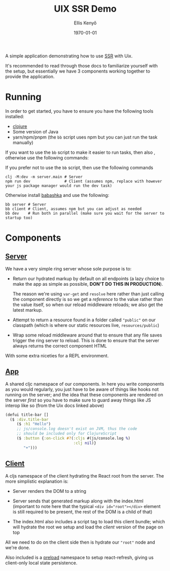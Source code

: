 #+title: UIX SSR Demo
#+author: Ellis Kenyő
#+date: \today
#+latex_class: chameleon

A simple application demonstrating how to use [[https://pitch-io.github.io/uix/docs/server-side-rendering.html][SSR]] with Uix.

It's recommended to read through those docs to familiarize yourself with the
setup, but essentially we have 3 components working together to provide the
application.

* Running
In order to get started, you have to ensure you have the following tools installed:

- [[https://clojure.org/guides/install_clojure][clojure]]
- Some version of Java
- yarn/npm/pnpm (the =bb= script uses npm but you can just run the task manually)

If you want to use the =bb= script to make it easier to run tasks, then also
, otherwise use the following commands:

If you prefer not to use the =bb= script, then use the following commands

#+begin_src shell
clj -M:dev -m server.main # Server
npm run dev               # Client (assumes npm, replace with however your js package manager would run the dev task)
#+end_src

Otherwise install [[https://book.babashka.org/#getting_started][babashka]] and use the following:

#+begin_src shell
bb server # Server
bb client # Client, assumes npm but you can adjust as needed
bb dev    # Run both in parallel (make sure you wait for the server to startup too)
#+end_src

* Components
** [[file:src/server/main.clj][Server]]
We have a very simple ring server whose sole purpose is to:

- Return our hydrated markup by default on all endpoints (a lazy choice to make the app as simple
  as possible, *DON'T DO THIS IN PRODUCTION*).

  The reason we're using =var-get= and =resolve= here rather than just calling the
  component directly is so we get a /reference/ to the value rather than the value
  itself, so when our reload middleware reloads; we also get the latest markup.

- Attempt to return a resource found in a folder called ="public"= on our
  classpath (which is where our static resources live, =resources/public=)

- Wrap some reload middleware around that to ensure that any file saves trigger
  the ring server to reload. This is done to ensure that the server always
  returns the correct component HTML

With some extra niceties for a REPL environment.

** [[file:src/app/ui.cljc][App]]
A shared cljc namespace of our components. In here you write components as you
would regularly, you just have to be aware of things like hooks not running on
the server; and the idea that these components are rendered on the server /first/
so you have to make sure to guard away things like JS interop like so (from the
Uix docs linked above)

#+begin_src clojure
(defui title-bar []
  ($ :div.title-bar
     ($ :h1 "Hello")
     ;; js/console.log doesn't exist on JVM, thus the code
     ;; should be included only for ClojureScript
     ($ :button {:on-click #?(:cljs #(js/console.log %)
                              :clj nil)}
        "+")))
#+end_src

** [[file:src/client/main.cljs][Client]]
A cljs namespace of the client hydrating the React root from the server. The
more simplistic explanation is:

- Server renders the DOM to a string

- Server sends that generated markup along with the index.html (important to
  note here that the typical ~<div id="root"></div>~ element is still required to
  be present, the rest of the DOM is a child of that)

- The index.html also includes a script tag to load this client bundle; which
  will hydrate the root we setup and load the /client/ version of the page on top

All we need to do on the client side then is hydrate our ="root"= node and we're done.

Also included is a [[https://github.com/elken/uix-ssr-demo/blob/master/src/client/preload.cljs][preload]] namespace to setup react-refresh, giving us client-only local state persistence.
